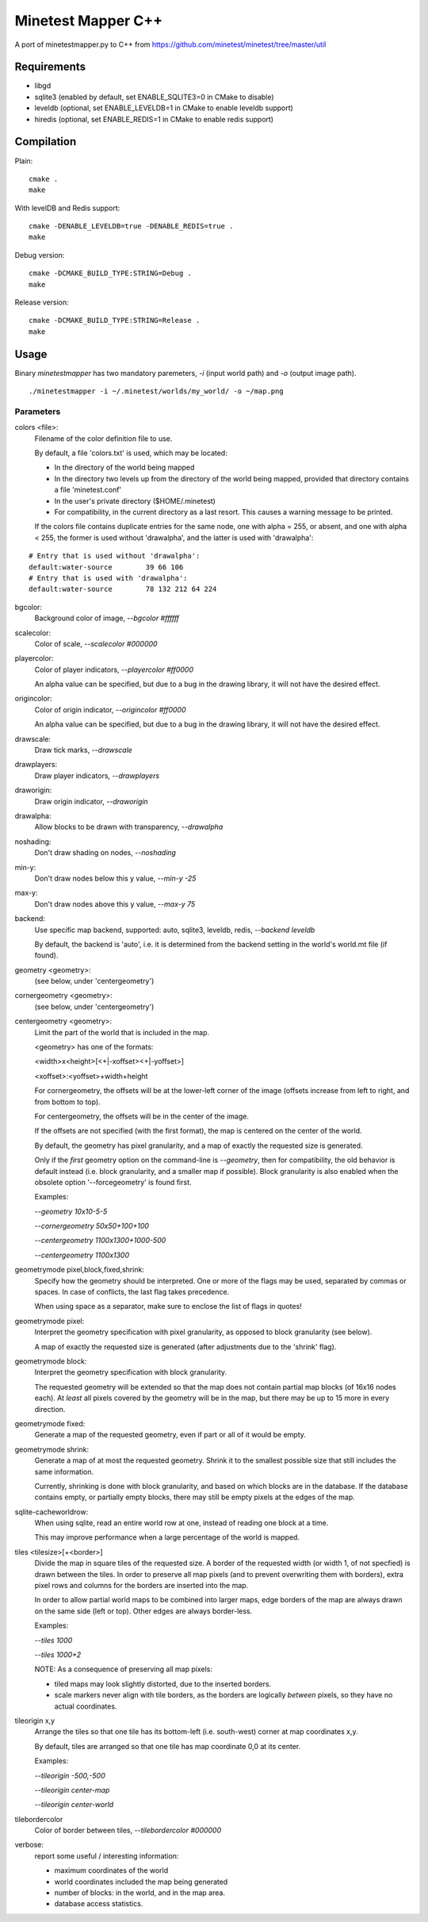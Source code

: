 Minetest Mapper C++
===================

A port of minetestmapper.py to C++ from https://github.com/minetest/minetest/tree/master/util

Requirements
------------

* libgd
* sqlite3 (enabled by default, set ENABLE_SQLITE3=0 in CMake to disable)
* leveldb (optional, set ENABLE_LEVELDB=1 in CMake to enable leveldb support)
* hiredis (optional, set ENABLE_REDIS=1 in CMake to enable redis support)

Compilation
-----------

Plain:

::

    cmake .
    make

With levelDB and Redis support:

::

    cmake -DENABLE_LEVELDB=true -DENABLE_REDIS=true .
    make

Debug version:

::

    cmake -DCMAKE_BUILD_TYPE:STRING=Debug .
    make

Release version:

::

    cmake -DCMAKE_BUILD_TYPE:STRING=Release .
    make

Usage
-----

Binary `minetestmapper` has two mandatory paremeters, `-i` (input world path)
and `-o` (output image path).

::

    ./minetestmapper -i ~/.minetest/worlds/my_world/ -o ~/map.png


Parameters
^^^^^^^^^^

colors <file>:
    Filename of the color definition file to use.

    By default, a file 'colors.txt' is used, which may be located:

    * In the directory of the world being mapped

    * In the directory two levels up from the directory of the world being mapped,
      provided that directory contains a file 'minetest.conf'

    * In the user's private directory ($HOME/.minetest)

    * For compatibility, in the current directory as a last resort.
      This causes a warning message to be printed.

    If the colors file contains duplicate entries for the same node,
    one with alpha = 255, or absent, and one with alpha < 255, the former
    is used without 'drawalpha', and the latter is used with 'drawalpha':

::

    # Entry that is used without 'drawalpha':
    default:water-source	39 66 106
    # Entry that is used with 'drawalpha':
    default:water-source	78 132 212 64 224

bgcolor:
    Background color of image, `--bgcolor #ffffff`

scalecolor:
    Color of scale, `--scalecolor #000000`

playercolor:
    Color of player indicators, `--playercolor #ff0000`

    An alpha value can be specified, but due to a bug in the
    drawing library, it will not have the desired effect.

origincolor:
    Color of origin indicator, `--origincolor #ff0000`

    An alpha value can be specified, but due to a bug in the
    drawing library, it will not have the desired effect.

drawscale:
    Draw tick marks, `--drawscale`

drawplayers:
    Draw player indicators, `--drawplayers`

draworigin:
    Draw origin indicator, `--draworigin`

drawalpha:
    Allow blocks to be drawn with transparency, `--drawalpha`

noshading:
    Don't draw shading on nodes, `--noshading`

min-y:
    Don't draw nodes below this y value, `--min-y -25`

max-y:
    Don't draw nodes above this y value, `--max-y 75`

backend:
    Use specific map backend, supported: auto, sqlite3, leveldb, redis, `--backend leveldb`

    By default, the backend is 'auto', i.e. it is determined from the backend
    setting in the world's world.mt file (if found).

geometry <geometry>:
    (see below, under 'centergeometry')

cornergeometry  <geometry>:
    (see below, under 'centergeometry')

centergeometry  <geometry>:
    Limit the part of the world that is included in the map.

    <geometry> has one of the formats:

    <width>x<height>[<+|-xoffset><+|-yoffset>]

    <xoffset>:<yoffset>+width+height

    For cornergeometry, the offsets will be at the lower-left
    corner of the image (offsets increase from left to right,
    and from bottom to top).

    For centergeometry, the offsets will be in the center of
    the image.

    If the offsets are not specified (with the first format),
    the map is centered on the center of the world.

    By default, the geometry has pixel granularity, and a map of
    exactly the requested size is generated.

    Only if the *first* geometry option on the command-line is
    `--geometry`, then for compatibility, the old behavior
    is default instead (i.e. block granularity, and a smaller
    map if possible). Block granularity is also enabled when
    the obsolete option '--forcegeometry' is found first.

    Examples:

    `--geometry 10x10-5-5`

    `--cornergeometry 50x50+100+100`

    `--centergeometry 1100x1300+1000-500`

    `--centergeometry 1100x1300`

geometrymode pixel,block,fixed,shrink:
    Specify how the geometry should be interpreted. One or
    more of the flags may be used, separated by commas or
    spaces. In case of conflicts, the last flag takes
    precedence.

    When using space as a separator, make sure to enclose
    the list of flags in quotes!

geometrymode pixel:
    Interpret the geometry specification with pixel granularity,
    as opposed to block granularity (see below).

    A map of exactly the requested size is generated (after
    adjustments due to the 'shrink' flag).

geometrymode block:
    Interpret the geometry specification with block granularity.

    The requested geometry will be extended so that the map does
    not contain partial map blocks (of 16x16 nodes each).
    At *least* all pixels covered by the geometry will be in the
    map, but there may be up to 15 more in every direction.

geometrymode fixed:
    Generate a map of the requested geometry, even if part
    or all of it would be empty.

geometrymode shrink:
    Generate a map of at most the requested geometry. Shrink
    it to the smallest possible size that still includes the
    same information.

    Currently, shrinking is done with block granularity, and
    based on which blocks are in the database. If the database
    contains empty, or partially empty blocks, there may still
    be empty pixels at the edges of the map.

sqlite-cacheworldrow:
    When using sqlite, read an entire world row at one, instead of reading
    one block at a time.

    This may improve performance when a large percentage of the world is mapped.

tiles <tilesize>[+<border>]
    Divide the map in square tiles of the requested size. A border of the
    requested width (or width 1, of not specfied) is drawn between the tiles.
    In order to preserve all map pixels (and to prevent overwriting them with
    borders), extra pixel rows and columns for the borders are inserted into
    the map.

    In order to allow partial world maps to be combined into larger maps, edge
    borders of the map are always drawn on the same side (left or top). Other
    edges are always border-less.

    Examples:

    `--tiles 1000`

    `--tiles 1000+2`

    NOTE: As a consequence of preserving all map pixels:

    * tiled maps may look slightly distorted, due to the inserted borders.

    * scale markers never align with tile borders, as the borders are
      logically *between* pixels, so they have no actual coordinates.


tileorigin x,y
    Arrange the tiles so that one tile has its bottom-left (i.e. south-west)
    corner at map coordinates x,y.

    By default, tiles are arranged so that one tile has map coordinate 0,0 at
    its center.

    Examples:

    `--tileorigin -500,-500`

    `--tileorigin center-map`

    `--tileorigin center-world`

tilebordercolor
    Color of border between tiles, `--tilebordercolor #000000`

verbose:
    report some useful / interesting information:

    * maximum coordinates of the world

    * world coordinates included the map being generated

    * number of blocks: in the world, and in the map area.

    * database access statistics.


